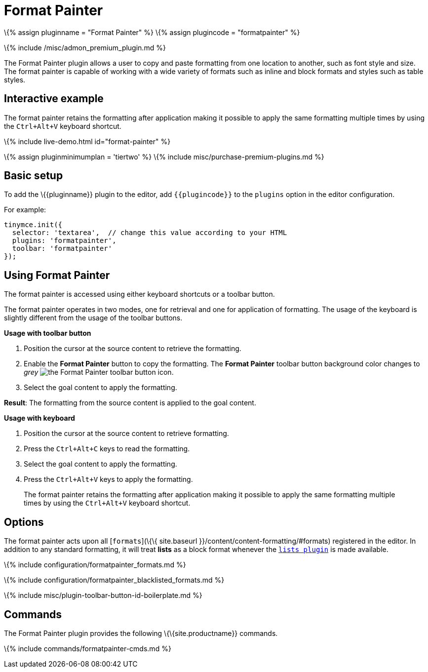 = Format Painter

:title_nav: Format Painter :description: Quickly apply formats to multiple pieces of text. :keywords: formats formatting edit formatpainter_removeformat formatpainter_tableformats formatpainter_blacklisted_formats format painter configuration :controls: toolbar button

\{% assign pluginname = "Format Painter" %} \{% assign plugincode = "formatpainter" %}

\{% include /misc/admon_premium_plugin.md %}

The Format Painter plugin allows a user to copy and paste formatting from one location to another, such as font style and size. The format painter is capable of working with a wide variety of formats such as inline and block formats and styles such as table styles.

== Interactive example

The format painter retains the formatting after application making it possible to apply the same formatting multiple times by using the `+Ctrl+Alt+V+` keyboard shortcut.

\{% include live-demo.html id="format-painter" %}

\{% assign pluginminimumplan = 'tiertwo' %} \{% include misc/purchase-premium-plugins.md %}

== Basic setup

To add the \{\{pluginname}} plugin to the editor, add `+{{plugincode}}+` to the `+plugins+` option in the editor configuration.

For example:

[source,js]
----
tinymce.init({
  selector: 'textarea',  // change this value according to your HTML
  plugins: 'formatpainter',
  toolbar: 'formatpainter'
});
----

== Using Format Painter

The format painter is accessed using either keyboard shortcuts or a toolbar button.

The format painter operates in two modes, one for retrieval and one for application of formatting. The usage of the keyboard is slightly different from the usage of the toolbar buttons.

*Usage with toolbar button*

[arabic]
. Position the cursor at the source content to retrieve the formatting.
. Enable the *Format Painter* button to copy the formatting. The *Format Painter* toolbar button background color changes to _grey_ image:{{site.baseurl}}/images/icons/format-painter.svg[the Format Painter toolbar button icon].
. Select the goal content to apply the formatting.

*Result*: The formatting from the source content is applied to the goal content.

*Usage with keyboard*

[arabic]
. Position the cursor at the source content to retrieve formatting.
. Press the `+Ctrl+Alt+C+` keys to read the formatting.
. Select the goal content to apply the formatting.
. Press the `+Ctrl+Alt+V+` keys to apply the formatting.

____
The format painter retains the formatting after application making it possible to apply the same formatting multiple times by using the `+Ctrl+Alt+V+` keyboard shortcut.
____

== Options

The format painter acts upon all [`+formats+`](\{\{ site.baseurl }}/content/content-formatting/#formats) registered in the editor. In addition to any standard formatting, it will treat *lists* as a block format whenever the link:{{site.baseurl}}/plugins-ref/opensource/lists/[`+lists plugin+`] is made available.

\{% include configuration/formatpainter_formats.md %}

\{% include configuration/formatpainter_blacklisted_formats.md %}

\{% include misc/plugin-toolbar-button-id-boilerplate.md %}

== Commands

The Format Painter plugin provides the following \{\{site.productname}} commands.

\{% include commands/formatpainter-cmds.md %}
